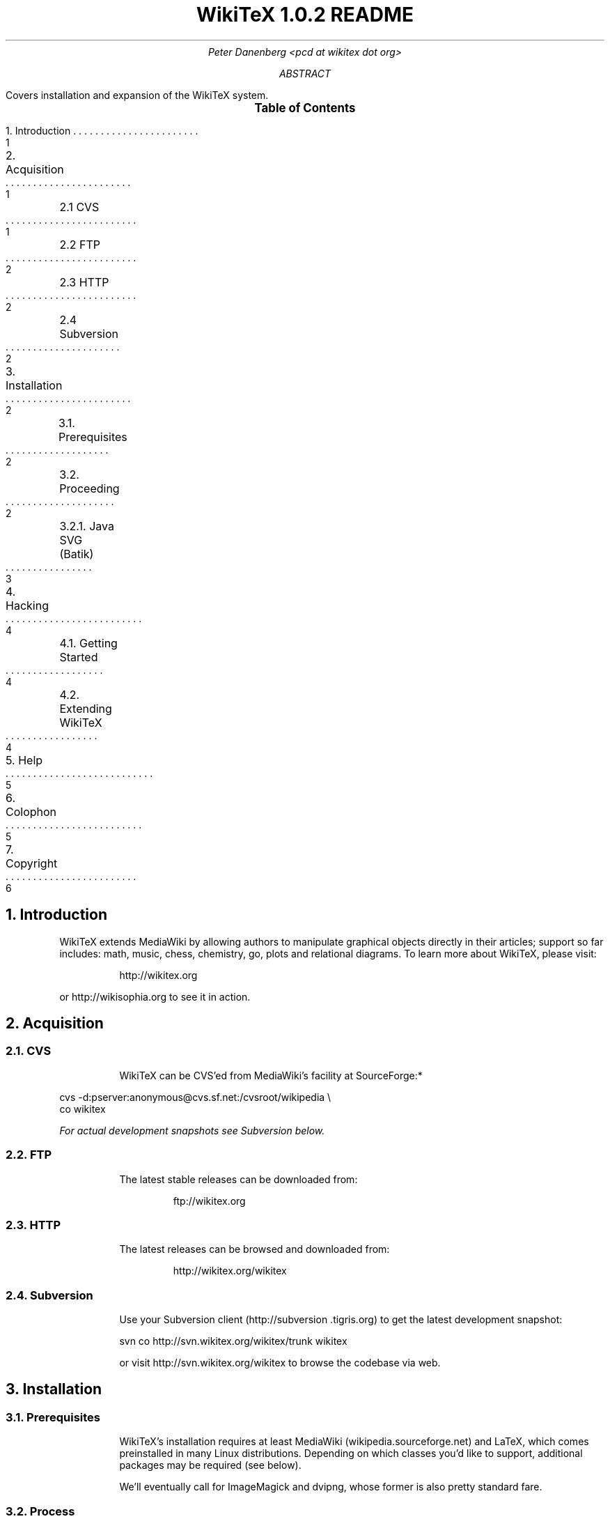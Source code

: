.RP
.DA
.TL
WikiTeX 1.0.2 README
.AU
Peter Danenberg <pcd at wikitex dot org>
.AB
Covers installation and expansion of the WikiTeX system.
.AE
.XS 1
1. Introduction
.XA 1
2. Acquisition
.XA 1
	2.1 CVS
.XA 2
	2.2 FTP
.XA 2
	2.3 HTTP
.XA 2
	2.4 Subversion
.XA 2
3. Installation
.XA 2
	3.1. Prerequisites
.XA 2
	3.2. Proceeding
.XA 3
	3.2.1. Java SVG (Batik)
.XA 4
4. Hacking
.XA 4
	4.1. Getting Started
.XA 4
	4.2. Extending WikiTeX
.XA 5
5. Help
.XA 5
6. Colophon
.XA 6
7. Copyright
.XE
.PX
.NH 1
Introduction
.RS
.PP
WikiTeX extends MediaWiki by allowing authors to manipulate graphical objects directly in their articles; support so far includes: math, music, chess, chemistry, go, plots and relational diagrams.  To learn more about WikiTeX, please visit:
.QP
http://wikitex.org
.LP
or http://wikisophia.org to see it in action.
.RE
.NH 1
Acquisition
.RS
.NH 2
CVS
.RS
.PP
WikiTeX can be CVS'ed from MediaWiki's facility at SourceForge:*
.RE
.LD
\%cvs -d:pserver:anonymous@cvs.sf.net:/cvsroot/wikipedia \\
co wikitex
.DE
.FS *
For actual development snapshots see Subversion below.
.FE
.NH 2
FTP
.RS
.PP
The latest stable releases can be downloaded from:
.QP
ftp://wikitex.org
.RE
.NH 2
HTTP
.RS
.PP
The latest releases can be browsed and downloaded from:
.QP
http://wikitex.org/wikitex
.RE
.NH 2
Subversion
.RS
.PP
Use your Subversion client (http://subversion\:.tigris.org) to get the latest development snapshot:
.LD
svn co http://svn.wikitex.org/wikitex/trunk wikitex
.DE
or visit http://svn.wikitex.org/wikitex to browse the codebase via web.
.RE
.RE
.NH 1
Installation
.RS
.NH 2
Prerequisites
.RS
.PP
WikiTeX's installation requires at least Media\%Wiki (wikipedia.sourceforge.net) and LaTeX, which comes preinstalled in many Linux distributions.  Depending on which classes you'd like to support, additional packages may be required (see below).
.PP
We'll eventually call for ImageMagick and dvipng, whose former is also pretty standard fare.
.RE
.NH 2
Process
.RS
.PP
Working from MediaWiki's base installation directory, perform the following:
.nr i 0 1
.IP \n+i.
Create /extensions/wikitex and copy there the distribution.
.IP \n+i.
Add the following line to /LocalSettings.php before the terminal '?>':
.QP
include\ \%'./extensions/wikitex/wikitex.php';
.IP \n+i.
Render /extensions/wikitex/tmp scribable to the web server, but beware to disable scripting.
.IP \n+i.
Verify that ImageMagick (imagemagick.org) is present, and acquire Jan-Aoke Larsson's dvipng:
.RS
.QP
\%http://sourceforge.net/projects/dvipng/
.RE
.IP \n+i.
Install as many of the following packages as you would like to support, or add your own (see Expanding WikiTeX):
.RE
.KS
.TS
expand;
c c c c
l l l l .
Class	Package	Author	URL
_
batik	SVG Java	Apache	apache.org
chem	PPCH-TeX	Hans Hagen	pragma-ade.com
chess	LaTeX Chess	Piet Tutelaers	tug.org
feyn	Feynman	Michael Levine	ctan.org
go	Go	Daniel Bump	stanford.edu
graph	Graphviz	Emden Gansner	research.att.com
greek	Ibycus	Pierre MacKay	tug.org
ling	AVM	Christopher Manning	stanford.edu
	Parsetree	Eirik Hektoen	essex.ac.uk
amsmath	AMS-LaTeX	Amer. Math. Soc.	ams.org
music	Lilypond	Han-Wen Nienhuys	lilypond.org
plot	Gnuplot	Nikos Drakos	gnuplot.info
svg	SVG lite	ImageMagick	imagemagick.org
teng	Tengwar	Ivan Derzhanski	quettar.org
tipa	TIPA	Rei Fukui	ctan.org
xym	XyMTeX	Shinsaku Fujita	kit.ac.jp
.TE
.KE
.RS
.IP \n+i.
Lastly, ensure that your server's $PATH variable includes /usr/bin and /usr/local/bin, or wherever your binaries are installed.
.NH 3
Installing Batik
.RS
.PP
Installing Batik (the Java-based SVG toolkit) requires several unique steps:
.nr i 0 1
.IP \n+i.
Install Java (java.sun.com).
.IP \n+i.
Install Batik (xml.apache.org/batik); if elsewhere than /usr/local/batik, configure wikitex.inc.sh.
.IP \n+i.
If you have XWindows, the Xserver Virtual Frame Buffer should be included; configure Xvfb to start up at runtime by:
.RS
.nr j 0 1
.af j a
.IP \n+j.
Copying the provided xvfb script to /etc/init.d
.IP \n+j.
Linking xvfb at the prompt:
.LP
ln\ -s\ /etc/init.d/xvfb\ /etc/rc2.d/S98xvfb
.RE
.IP \n+i.
Add the following to apachectl or equivalent:
.QP
.RS
\%DISPLAY=localhost:1.0
.br
\%export DISPLAY
.RE
.RE
.RE
.RE
.NH 1
Hacking WikiTeX
.RS
.NH 2
Getting Started
.RS
.PP
Join the WikiTeX-l mailing list, where you can communicate with other users and developers:
.QP
http://lists.wikitex.org/wikitex-l
.LP
and familiarize yourself with Subversion (http://subversion.tigris.org), our collaborative development tool.
.RE
.NH 2
Extending WikiTeX
.RS
.PP
Adding novel packages to WikiTeX can be achieved in several discrete steps; after you have downloaded and installed the package:
.nr i 0 1
.IP \n+i.
Devise a class name for the package, and add a template to /extensions/wikitex in this form:
.RS
.QP
wikitex.<classname>.inc.<ext>
.RE
.IP
The template should expose said package to the renderer; see the current templates for examples.
.IP \n+i.
Unless the class requires non-standard processing (confer Lilypond's midi), skip to step three; else, add a new function in wikitex.sh under <class>.
.IP
Consult wikitex.sh for examples.
.IP \n+i.
Lastly, if the package contains undesirable or insecure directives, add them to:
.RS
.QP
\%objRend::strPost()::arrBlack[<class>]
.LP
in wikitex.php; the which see for details.
.RE
.RE
.RE
.NH 1
Getting Help
.RS
.PP
A great way to meet users and developers is by joining WikiTeX-l (see 4.1 above); alternatively, visit:
.QP
http://archives.wikitex.org/wikitex-l
.LP
to browse the archives.
.RE
.NH 1
Colophon
.RS
.PP
This document was prepared in GNU troff using the ms macro package; preprocessed with tbl, the table formatter; and lastly filtered through col to remove reverse line feeds and tabs:
.QP
groff -ms -t -Tascii SOURCE | col -bx > OUT
.RE
.bp
